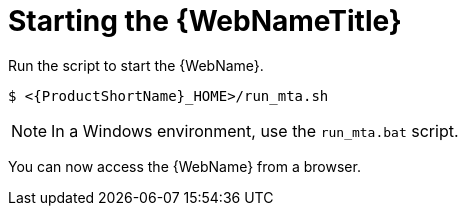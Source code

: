// Module included in the following assemblies:
//
// * docs/web-console-guide/master.adoc

:_content-type: PROCEDURE
[id="web-start_{context}"]
= Starting the {WebNameTitle}

Run the script to start the {WebName}.

[source,options="nowrap",subs="attributes+"]
----
$ <{ProductShortName}_HOME>/run_mta.sh
----

NOTE: In a Windows environment, use the `run_mta.bat` script.

You can now access the {WebName} from a browser.
